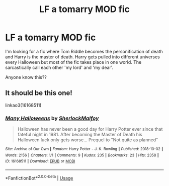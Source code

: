 #+TITLE: LF a tomarry MOD fic

* LF a tomarry MOD fic
:PROPERTIES:
:Author: Professional_Act_953
:Score: 2
:DateUnix: 1592925120.0
:DateShort: 2020-Jun-23
:FlairText: Request
:END:
I'm looking for a fic where Tom Riddle becomes the personification of death and Harry is the master of death. Harry gets pulled into different universes every Halloween but most of the fic takes place in one world. The sarcastically call each other 'my lord' and 'my dear'.

Anyone know this??


** It should be this one!

linkao3(16168511)
:PROPERTIES:
:Author: aeglst
:Score: 1
:DateUnix: 1593470083.0
:DateShort: 2020-Jun-30
:END:

*** [[https://archiveofourown.org/works/16168511][*/Many Halloweens/*]] by [[https://www.archiveofourown.org/users/SherlockMalfoy/pseuds/SherlockMalfoy][/SherlockMalfoy/]]

#+begin_quote
  Halloween has never been a good day for Harry Potter ever since that fateful night in 1981. After becoming the Master of Death his Halloween luck only gets worse... Prequel to "Not quite as planned"
#+end_quote

^{/Site/:} ^{Archive} ^{of} ^{Our} ^{Own} ^{*|*} ^{/Fandom/:} ^{Harry} ^{Potter} ^{-} ^{J.} ^{K.} ^{Rowling} ^{*|*} ^{/Published/:} ^{2018-10-02} ^{*|*} ^{/Words/:} ^{2156} ^{*|*} ^{/Chapters/:} ^{1/1} ^{*|*} ^{/Comments/:} ^{9} ^{*|*} ^{/Kudos/:} ^{235} ^{*|*} ^{/Bookmarks/:} ^{23} ^{*|*} ^{/Hits/:} ^{2358} ^{*|*} ^{/ID/:} ^{16168511} ^{*|*} ^{/Download/:} ^{[[https://archiveofourown.org/downloads/16168511/Many%20Halloweens.epub?updated_at=1538500837][EPUB]]} ^{or} ^{[[https://archiveofourown.org/downloads/16168511/Many%20Halloweens.mobi?updated_at=1538500837][MOBI]]}

--------------

*FanfictionBot*^{2.0.0-beta} | [[https://github.com/tusing/reddit-ffn-bot/wiki/Usage][Usage]]
:PROPERTIES:
:Author: FanfictionBot
:Score: 1
:DateUnix: 1593470095.0
:DateShort: 2020-Jun-30
:END:
